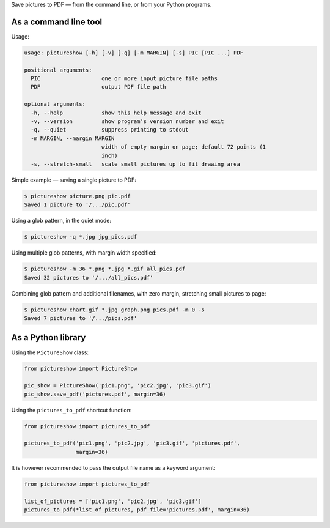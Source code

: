 Save pictures to PDF — from the command line, or from your Python programs.

As a command line tool
----------------------

Usage:

.. code::

    usage: pictureshow [-h] [-v] [-q] [-m MARGIN] [-s] PIC [PIC ...] PDF

    positional arguments:
      PIC                   one or more input picture file paths
      PDF                   output PDF file path

    optional arguments:
      -h, --help            show this help message and exit
      -v, --version         show program's version number and exit
      -q, --quiet           suppress printing to stdout
      -m MARGIN, --margin MARGIN
                            width of empty margin on page; default 72 points (1
                            inch)
      -s, --stretch-small   scale small pictures up to fit drawing area

Simple example — saving a single picture to PDF:

.. code::

    $ pictureshow picture.png pic.pdf
    Saved 1 picture to '/.../pic.pdf'

Using a glob pattern, in the quiet mode:

.. code::

    $ pictureshow -q *.jpg jpg_pics.pdf

Using multiple glob patterns, with margin width specified:

.. code::

    $ pictureshow -m 36 *.png *.jpg *.gif all_pics.pdf
    Saved 32 pictures to '/.../all_pics.pdf'

Combining glob pattern and additional filenames, with zero margin, stretching small pictures to page:

.. code::

    $ pictureshow chart.gif *.jpg graph.png pics.pdf -m 0 -s
    Saved 7 pictures to '/.../pics.pdf'

As a Python library
-------------------

Using the ``PictureShow`` class:

.. code-block:: python

    from pictureshow import PictureShow

    pic_show = PictureShow('pic1.png', 'pic2.jpg', 'pic3.gif')
    pic_show.save_pdf('pictures.pdf', margin=36)

Using the ``pictures_to_pdf`` shortcut function:

.. code-block:: python

    from pictureshow import pictures_to_pdf

    pictures_to_pdf('pic1.png', 'pic2.jpg', 'pic3.gif', 'pictures.pdf',
                    margin=36)

It is however recommended to pass the output file name as a keyword argument:

.. code-block:: python

    from pictureshow import pictures_to_pdf

    list_of_pictures = ['pic1.png', 'pic2.jpg', 'pic3.gif']
    pictures_to_pdf(*list_of_pictures, pdf_file='pictures.pdf', margin=36)
